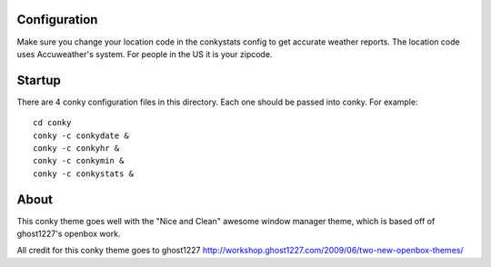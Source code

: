 Configuration
=============
Make sure you change your location code in the conkystats config 
to get accurate weather reports. The location code uses Accuweather's
system. For people in the US it is your zipcode.

Startup
=======
There are 4 conky configuration files in this directory. Each one should 
be passed into conky. For example::

    cd conky
    conky -c conkydate &
    conky -c conkyhr &
    conky -c conkymin &
    conky -c conkystats &

About
=====

This conky theme goes well with the "Nice and Clean" awesome window 
manager theme, which is based off of ghost1227's openbox work.

All credit for this conky theme goes to ghost1227
http://workshop.ghost1227.com/2009/06/two-new-openbox-themes/
